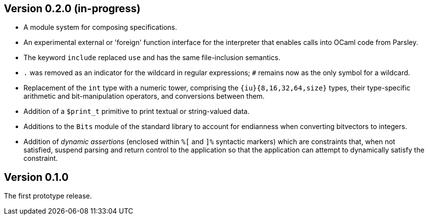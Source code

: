 Version 0.2.0 (in-progress)
---------------------------

- A module system for composing specifications.

- An experimental external or 'foreign' function interface for the
  interpreter that enables calls into OCaml code from Parsley.

- The keyword `include` replaced `use` and has the same file-inclusion
  semantics.

- `.` was removed as an indicator for the wildcard in regular
  expressions; `#` remains now as the only symbol for a wildcard.

- Replacement of the `int` type with a numeric tower, comprising the
  `{iu}{8,16,32,64,size}` types, their type-specific arithmetic and
  bit-manipulation operators, and conversions between them.

- Addition of a `$print_t` primitive to print textual or string-valued
  data.

- Additions to the `Bits` module of the standard library to account
  for endianness when converting bitvectors to integers.

- Addition of _dynamic assertions_ (enclosed within `%[` and `]%`
  syntactic markers) which are constraints that, when not satisfied,
  suspend parsing and return control to the application so that the
  application can attempt to dynamically satisfy the constraint.

Version 0.1.0
-------------

The first prototype release.
